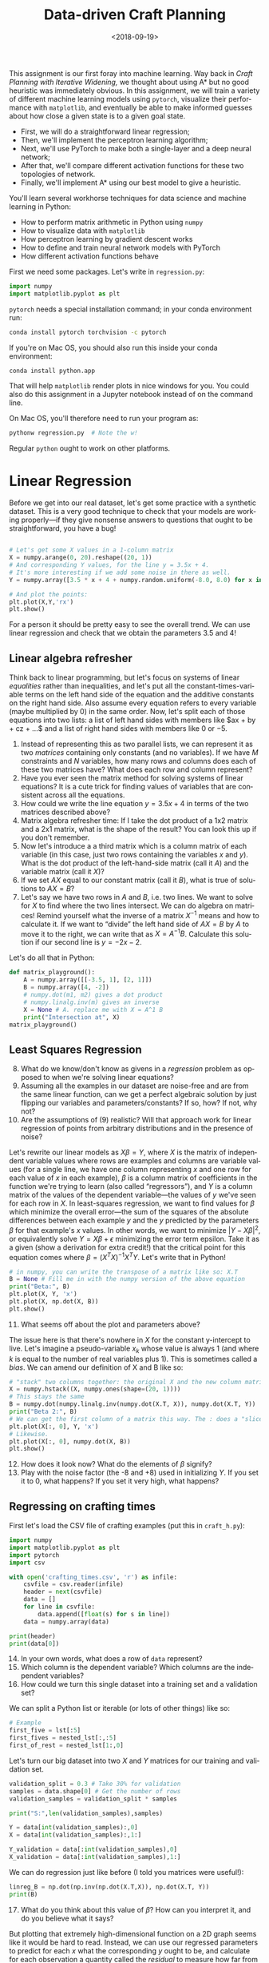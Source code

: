 #+OPTIONS: ':t *:t -:t ::t <:t H:3 \n:nil ^:t arch:headline
#+OPTIONS: author:nil broken-links:nil c:nil creator:nil
#+OPTIONS: d:(not "LOGBOOK") date:t e:t email:nil f:t inline:t num:t
#+OPTIONS: p:nil pri:nil prop:nil stat:t tags:t tasks:t tex:t
#+OPTIONS: timestamp:nil title:t toc:nil todo:t |:t
#+TITLE: Data-driven Craft Planning
#+DATE: <2018-09-19>
#+LANGUAGE: en
#+SELECT_TAGS: export
#+EXCLUDE_TAGS: noexport
#+CREATOR: Emacs 26.1 (Org mode 9.1.13)

This assignment is our first foray into machine learning.
Way back in /Craft Planning with Iterative Widening,/ we thought about using A* but no good heuristic was immediately obvious.
In this assignment, we will train a variety of different machine learning models using =pytorch=, visualize their performance with =matplotlib=, and eventually be able to make informed guesses about how close a given state is to a given goal state.

- First, we will do a straightforward linear regression;
- Then, we'll implement the perceptron learning algorithm;
- Next, we'll use PyTorch to make both a single-layer and a deep neural network;
- After that, we'll compare different activation functions for these two topologies of network.
- Finally, we'll implement A* using our best model to give a heuristic.

You'll learn several workhorse techniques for data science and machine learning in Python:

- How to perform matrix arithmetic in Python using =numpy=
- How to visualize data with =matplotlib=
- How perceptron learning by gradient descent works
- How to define and train neural network models with PyTorch
- How different activation functions behave

First we need some packages.  Let's write in =regression.py=:

#+BEGIN_SRC python
import numpy
import matplotlib.pyplot as plt
#+END_SRC

=pytorch= needs a special installation command; in your conda environment run:

#+BEGIN_SRC bash
conda install pytorch torchvision -c pytorch
#+END_SRC

If you're on Mac OS, you should also run this inside your conda environment:

#+BEGIN_SRC bash
conda install python.app
#+END_SRC

That will help =matplotlib= render plots in nice windows for you.
You could also do this assignment in a Jupyter notebook instead of on the command line.

On Mac OS, you'll therefore need to run your program as:

#+BEGIN_SRC bash
pythonw regression.py  # Note the w!
#+END_SRC

Regular =python= ought to work on other platforms.

* Linear Regression

Before we get into our real dataset, let's get some practice with a synthetic dataset.
This is a very good technique to check that your models are working properly---if they give nonsense answers to questions that ought to be straightforward, you have a bug!

#+BEGIN_SRC python :session :results :output

# Let's get some X values in a 1-column matrix
X = numpy.arange(0, 20).reshape((20, 1))
# And corresponding Y values, for the line y = 3.5x + 4.
# It's more interesting if we add some noise in there as well.
Y = numpy.array([3.5 * x + 4 + numpy.random.uniform(-8.0, 8.0) for x in X]).reshape((20,1))

# And plot the points:
plt.plot(X,Y,'rx')
plt.show()
#+END_SRC

For a person it should be pretty easy to see the overall trend.
We can use linear regression and check that we obtain the parameters 3.5 and 4!

** Linear algebra refresher

Think back to linear programming, but let's focus on systems of linear /equalities/ rather than inequalities, and let's put all the constant-times-variable terms on the left hand side of the equation and the additive constants on the right hand side.
Also assume every equation refers to every variable (maybe multiplied by 0) in the same order.
Now, let's split each of those equations into two lists: a list of left hand sides with members like $ax + by + cz + ...$ and a list of right hand sides with members like $0$ or $-5$.
  
1. Instead of representing this as two parallel lists, we can represent it as two /matrices/ containing only constants (and no variables).  If we have $M$ constraints and $N$ variables, how many rows and columns does each of these two matrices have?  What does each row and column represent?
2. Have you ever seen the matrix method for solving systems of linear equations?  It is a cute trick for finding values of variables that are consistent across all the equations.
3. How could we write the line equation $y = 3.5 x + 4$ in terms of the two matrices described above?
4. Matrix algebra refresher time: If I take the dot product of a 1x2 matrix and a 2x1 matrix, what is the shape of the result?  You can look this up if you don't remember.
5. Now let's introduce a a third matrix which is a column matrix of each variable (in this case, just two rows containing the variables $x$ and $y$).  What is the dot product of the left-hand-side matrix (call it $A$) and the variable matrix (call it $X$)? 
6. If we set $AX$ equal to our constant matrix (call it $B$), what is true of solutions to $AX=B$?
7. Let's say we have two rows in $A$ and $B$, i.e. two lines.  We want to solve for $X$ to find where the two lines intersect.  We can do algebra on matrices!  Remind yourself what the inverse of a matrix $X^{-1}$ means and how to calculate it.  If we want to "divide" the left hand side of $AX=B$ by $A$ to move it to the right, we can write that as $X=A^{-1}B$.  Calculate this solution if our second line is $y = -2x - 2$.

Let's do all that in Python:

#+BEGIN_SRC python
def matrix_playground():
    A = numpy.array([[-3.5, 1], [2, 1]])
    B = numpy.array([4, -2])
    # numpy.dot(m1, m2) gives a dot product
    # numpy.linalg.inv(m) gives an inverse
    X = None # A. replace me with X = A^1 B
    print("Intersection at", X)
matrix_playground()
#+END_SRC

** Least Squares Regression

8. [@8] What do we know/don't know as givens in a /regression/ problem as opposed to when we're solving linear equations?
9. Assuming all the examples in our dataset are noise-free and are from the same linear function, can we get a perfect algebraic solution by just flipping our variables and parameters/constants?  If so, how?  If not, why not?
10. Are the assumptions of (9) realistic?  Will that approach work for linear regression of points from arbitrary distributions and in the presence of noise?

Let's rewrite our linear models as $X\beta = Y$, where $X$ is the matrix of independent variable values where rows are examples and columns are variable values (for a single line, we have one column representing $x$ and one row for each value of $x$ in each example), $\beta$ is a column matrix of coefficients in the function we're trying to learn (also called "regressors"), and $Y$ is a column matrix of the values of the dependent variable---the values of $y$ we've seen for each row in $X$.     
In least-squares regression, we want to find values for $\beta$ which minimize the overall error---the sum of the squares of the absolute differences between each example $y$ and the $y$ predicted by the parameters $\beta$ for that example's $x$ values.
In other words, we want to minimize $\lvert Y - X \beta \rvert ^2$, or equivalently solve $Y = X \beta + \epsilon$ minimizing the error term epsilon.
Take it as a given (show a derivation for extra credit!) that the critical point for this equation comes where $\beta = (X^T X)^{-1} X^T Y$.
Let's write that in Python!

#+BEGIN_SRC python
# in numpy, you can write the transpose of a matrix like so: X.T
B = None # Fill me in with the numpy version of the above equation
print("Beta:", B)
plt.plot(X, Y, 'x')
plt.plot(X, np.dot(X, B))
plt.show()
#+END_SRC

11. [@11] What seems off about the plot and parameters above?

The issue here is that there's nowhere in $X$ for the constant y-intercept to live.  Let's imagine a pseudo-variable $x_k$ whose value is always 1 (and where $k$ is equal to the number of real variables plus 1).
This is sometimes called a /bias/.
We can amend our definition of X and B like so:

#+BEGIN_SRC python
# "stack" two columns together: the original X and the new column matrix of ones
X = numpy.hstack((X, numpy.ones(shape=(20, 1))))
# This stays the same
B = numpy.dot(numpy.linalg.inv(numpy.dot(X.T, X)), numpy.dot(X.T, Y))
print("Beta 2:", B)
# We can get the first column of a matrix this way. The : does a "slice".
plt.plot(X[:, 0], Y, 'x')
# Likewise.
plt.plot(X[:, 0], numpy.dot(X, B))
plt.show()
#+END_SRC

12. [@12] How does it look now?  What do the elements of $\beta$ signify?
13. Play with the noise factor (the -8 and +8) used in initializing $Y$.  If you set it to 0, what happens?  If you set it very high, what happens?

** Regressing on crafting times

First let's load the CSV file of crafting examples (put this in =craft_h.py=):

#+BEGIN_SRC python :session :results :output
import numpy
import matplotlib.pyplot as plt
import pytorch
import csv

with open('crafting_times.csv', 'r') as infile:
    csvfile = csv.reader(infile)
    header = next(csvfile)
    data = []
    for line in csvfile:
        data.append([float(s) for s in line])
    data = numpy.array(data)

print(header)
print(data[0])
#+END_SRC

14. [@14] In your own words, what does a row of =data= represent?
15. Which column is the dependent variable?  Which columns are the independent variables?
16. How could we turn this single dataset into a training set and a validation set?

We can split a Python list or iterable (or lots of other things) like so:

#+BEGIN_SRC python
# Example
first_five = lst[:5]
first_fives = nested_lst[:,:5]
first_of_rest = nested_lst[1:,0]
#+END_SRC

Let's turn our big dataset into two $X$ and $Y$ matrices for our training and validation set.

#+BEGIN_SRC python
validation_split = 0.3 # Take 30% for validation
samples = data.shape[0] # Get the number of rows
validation_samples = validation_split * samples

print("S:",len(validation_samples),samples)

Y = data[int(validation_samples):,0]
X = data[int(validation_samples):,1:]

Y_validation = data[:int(validation_samples),0]
X_validation = data[:int(validation_samples),1:]
#+END_SRC

We can do regression just like before (I told you matrices were useful!):

#+BEGIN_SRC python :session :results :output
linreg_B = np.dot(np.inv(np.dot(X.T,X)), np.dot(X.T, Y))
print(B)
#+END_SRC

17. [@17] What do you think about this value of $\beta$?  How can you interpret it, and do you believe what it says?

But plotting that extremely high-dimensional function on a 2D graph seems like it would be hard to read.
Instead, we can use our regressed parameters to predict for each $x$ what the corresponding $y$ ought to be, and calculate for each observation a quantity called the /residual/ to measure how far from the observed $y$ our predicted $\hat{y}$ ("y hat") is.
This helps us get a feel for how wrong our guesses are overall.
The residual is different from the /error/ that least-squares regression is minimizing: error is deviation from the true underlying distribution (the straight line), while the residual is deviation from observations (the noisy data).
Each data point has a corresponding residual, but we'll also use the term to refer to the complete matrix of residuals (one per data point).

We have $Y$---crafting times---from the dataset, so let's call our predicted outputs$\hat{Y}$.
We can multiply $X$ by $\beta$ to obtain $\hat{Y}$.

#+BEGIN_SRC python
Yhat = None # How do we calculate "Y hat"?
print("Y shape:", Y.shape, "Yhat shape:", Yhat.shape)
#+END_SRC

18. [@18] Why are the shapes of Y and Yhat different?
19. Why does $X \beta = \hat{Y}$, and not $Y$?
20. What's the residual of our proposed $\hat{Y}$ versus $Y$?
21. If we want to determine our residual for on the validation set, how can we calculate our predictions and the residual error?
22. What are some ways you might turn the (matrix) residual into a single scalar quantity describing how good the overall estimates are?  Do you remember any appropriate methods from a statistics class?

In this assignment we'll use the root mean square deviation for (21), which is defined as $\sqrt{\frac{\sum_i^n \hat{Y}_i - Y_i}{n}}$.
You can use =numpy.sqrt= and =numpy.mean= for this (look up their documentation to understand how to apply them here).
Note that the residual already describes the quantity inside the sum and you can multiply matrices by matrices with =*= to do element-wise multiplication.

#+BEGIN_SRC python
residual = None # replace with some expression of Y and Yhat
mae = None # calculate this too! 
print("Mean absolute error:",mae)
Yhat_validation = None
residual_validation = None
mae_validation = None
print("Mean absolute error (validation):",mae_validation)
#+END_SRC 

We can also plot the residuals on the training set and the validation set:
#+BEGIN_SRC python
plt.plot(Y,residual,'x')
plt.plot(Y_validation,residual_validation,'ro')
plt.show()
#+END_SRC

23. [@23] Why is Y being used as the x axis on this graph, and how do we read this graph?  What would a "good" output look like?

So we have some estimates.
Let's see if they're helpful by implementing A* for task planning (you can base it on your Dijkstra implementation from the crafting planning assignment).
For your heuristic, use the $\beta$ parameters to predict, for a given current and goal inventory, what the crafting time will be.

#+BEGIN_SRC python
def h_linreg(state, goal):
    global linreg_B # we'll use the linreg_B from the top level.  Sloppy, but it will work for now.
    return 0 # Make a prediction based on B!

def plan_astar(heuristic, initial, goal, limit):
    pass # Implement A* using the given heuristic function
#+END_SRC

And we can try it on some problems:

#+BEGIN_SRC python
# Example
plan_astar(h_linreg, 
           State.from_dict({}), 
           State.from_dict({'stone_pickaxe':1}), 
           200000)
plan_astar(h_linreg, 
           State.from_dict({'bench':1}), 
           State.from_dict({'ingot':1}),
           200000)
#+END_SRC

24. [@24] What do you think about the use of this heuristic for guiding search?  How does it compare to your Dijkstra's implementation in terms of visit count, runtime, or optimality? 
25. Is this heuristic admissible?  Is it valid (i.e., does it only go down or stay the same as you get closer to the goal)? 
26. Does it make sense to treat the inference of crafting time as a linear regression problem?

* Artificial Neural Networks

Let's try another approach: neural networks.
They're all the rage these days.
We'll start by looking at a simple kind of neural network called a /perceptron./
A perceptron is a linear function of some inputs producing some output; what distinguishes a perceptron is that it is either /on/ if the output is bigger than 0 or /off/ otherwise.
This output, by way of metaphor, is called the /activation/ of the perceptron.
Here we aren't interested in classification problem but in the simpler regression problem, so our perceptrons will skip that thresholding test and instead output just their level of activation as their prediction.

A linear function is nothing new---$X \beta$ is a linear function, after all.
The difference with perceptrons is how the parameters ($\beta$) are learned.
Instead of taking all examples at once and minimizing error by matrix math (as we did above), perceptrons /iteratively/ update the parameters as new examples come in.
This means they are /online/ rather than /offline/---they immediately learn from each example and, it is hoped, /converge/ on the right parameters as the number of examples (and the times they are shown to the perceptron) approaches infinity.
The perceptron is defined as $W X + b$ where $b$ is some /bias/ term, but we can also represent it just as $W X$ (or equivalently $X \beta$) if we have a dummy variable which is always set to 1, as we did with our matrix math.

#+BEGIN_SRC python
# Example
prediction = np.dot(input_variables, weights)
#+END_SRC

27. [@27] If we have an sample input-output mapping (stored in Python variables =xt= and =yt=), and our perceptron's weights are in a variable called =weights=, how do we calculate the prediction for that input?  What's the residual?
28. Jump back to =regression.py=.  Let's use a value of $\beta$ (or $w$) which is all zeroes.  What does the perceptron predict for the first sample in the straight-line dataset?  What's the residual?
29. What does the residual tell us about the weights we picked for $x$?  Do we need to increase or decrease the weights?  Why?

The amount of blame we can assign to each weight can be calculated like so:

#+BEGIN_SRC python
# Example
blame = residual * input_variables 
#+END_SRC

Perceptron learning generally works with a /learning rate/ parameter between 0 and 1 which describes how quickly to push the weights in the direction suggested by the sample.
So the perceptron update rule is:
#+BEGIN_SRC python
# Example
learning_rate = 0.0001 # Or whatever
weights += learning_rate * residual * input_variables
#+END_SRC

30. [@30] Execute the update rule repeatedly, in a loop, for the first sample only.  What happens to the weights?  Do they seem right?
31. Execute the update rule once for each of the line samples in turn.  What happens to the weights?
32. Can you think of a condition under which you could stop the updating process?  Execute the update rule repeatedly for all the samples in order until you feel like you ought to stop.
33. What would happen if the learning rate were much higher (i.e., close to 1)?  How long does it take to get a satisfying answer?
34. How about if the learning rate were very close to 0?
35. There's another way to write the perceptron update rule, which is to calculate the residual for /all/ the sample predictions and then update the weights all at once.  Implement that in Python with one outer loop deciding when to stop, and no inner loop (i.e., use matrix operations instead of loops).
36. Switch back to =craft_h.py= and try your perceptron learning algorithm on the crafting dataset.  What parameters does it learn?  How does it compare to the linear regression approach?

Ultimately, perceptrons can only learn linear functions.
So we haven't bought anything (yet!) with the switch to neural networks.
But these things must be popular for a reason, so let's give it another go.
We'll rewrite our perceptron network in =pytorch= back in =regression.py=:

#+BEGIN_SRC python
import torch

# We predict from 1 input variable...
input_dimension = 1
# to one output variable.
output_dimension = 1

# Define a neural network model as a stack of layers
model = torch.nn.Sequential(
    # The only layer here is a linear layer, i.e. a perceptron
    torch.nn.Linear(input_dimension, output_dimension)
)
#+END_SRC 

37. [@37] How many parameters should the model have?

#+BEGIN_SRC python
# Example
print(list(model.parameters()))
#+END_SRC

A training loop in PyTorch looks like this:

#+BEGIN_SRC python
# Convert our numpy arrays to torch tensors
Xt = torch.Tensor(X)
# To make Yt match the shape of Yhat, we'll need it to be a slightly different shape
Yt = torch.Tensor(Y.reshape((len(Y), 1)))

learning_rate = 0.0001

# We'll use mean squared error as our loss function
loss_fn = torch.nn.MSELoss(size_average=False)
for t in range(500):
    # Make a prediction
    Yhatt = model(Xt)
    # Calculate loss (the error of the residual)
    loss = loss_fn(Yhatt, Yt)
    print(loss.item())
    # Clear out the "gradient", i.e. the old update amounts
    model.zero_grad()
    # Fill out the new update amounts
    loss.backward()
    # Go through and actually update model weights
    with torch.no_grad():
        for param in model.parameters():
            param -= learning_rate * param.grad
print(list(model.parameters()))
#+END_SRC

38. [@38] Play with different values for the learning rate and the number of iterations (/epochs/).  What do you observe?
39. Copy that training loop into =crafting_h.py=; how many parameters should the model have, and what do you observe about the training process there? 

Well, it should come as no surprise that we haven't bought anything with the move to a torch-based perceptron.
It's still linear activations, after all!
Let's make this a /deep neural network/ by adding a /hidden layer/ (you can stay in =crafting_h.py=).

#+BEGIN_SRC python
# Let's imagine we have 20 neurons in the hidden layer 
hidden_dimension = 20
model = torch.nn.Sequential(
    torch.nn.Linear(input_dimension, hidden_dimension),
    torch.nn.Linear(hidden_dimension, output_dimension)
)
learning_rate = 0.000001
# We'll use mean squared error as our loss function
loss_fn = torch.nn.MSELoss(size_average=False)
for t in range(500):
    # Make a prediction
    Yhatt = model(Xt)
    # Calculate loss (the error of the residual)
    loss = loss_fn(Yhatt, Yt)
    print(loss.item())
    # Clear out the "gradient", i.e. the old update amounts
    model.zero_grad()
    # Fill out the new update amounts
    loss.backward()
    # Go through and actually update model weights
    with torch.no_grad():
        for param in model.parameters():
            param -= learning_rate * param.grad
#+END_SRC

40. [@40] In terms of matrix operations, how do we make predictions now that we have two sets of weights?
41. What do you think it means when we say "we have 20 neurons in the hidden layer"?
42. How many parameters do we have now?
43. Does this network make better predictions than the last one?  What if you train it for longer?
44. Could the composition of linear functions ever give nonlinear behavior?

Let's try again with some /nonlinearity/ in the mix, by changing the activation function of the inner part of our network:
#+BEGIN_SRC python
model = torch.nn.Sequential(
    torch.nn.Linear(input_dimension, hidden_dimension),
    torch.nn.ReLU(), # A ReLU layer turns inputs into activations nonlinearly
    torch.nn.Linear(hidden_dimension, output_dimension)
)
#+END_SRC

45. [@45] Look up the definition of the "relu activation function" online.  How is it different from the linear combinations we've been looking at so far?  What does it mean to say "A linear layer followed by a ReLU activation layer"?
46. Mess with training hyperparameters (learning rate, number of epochs, number of hidden layers) to minimize loss.  What values did you find that worked best, and how long did training take?
47. Define a new heuristic function that uses those model parameters (you can just use the model directly) to make predictions from an initial and goal state.  Call =plan_astar= with that function and compare its behavior to your linear regression heuristic.
48. Is this new heuristic admissible?  Is it valid?
49. Try adding additional hidden (linear) layers with varying numbers of hidden nodes (say, decreasing numbers like 100, 50, 10), each followed by ReLU activations.  Write out your model here and describe its performance (i.e., consider questions 46-48).  What is the best neural network topology you can find?
50. How do your learned heuristics do?  Does learning heuristics make sense for this problem?  Does it make sense in general?
